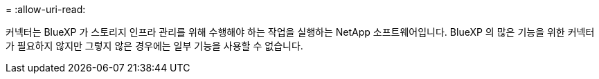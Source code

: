 = 
:allow-uri-read: 


커넥터는 BlueXP 가 스토리지 인프라 관리를 위해 수행해야 하는 작업을 실행하는 NetApp 소프트웨어입니다. BlueXP 의 많은 기능을 위한 커넥터가 필요하지 않지만 그렇지 않은 경우에는 일부 기능을 사용할 수 없습니다.
